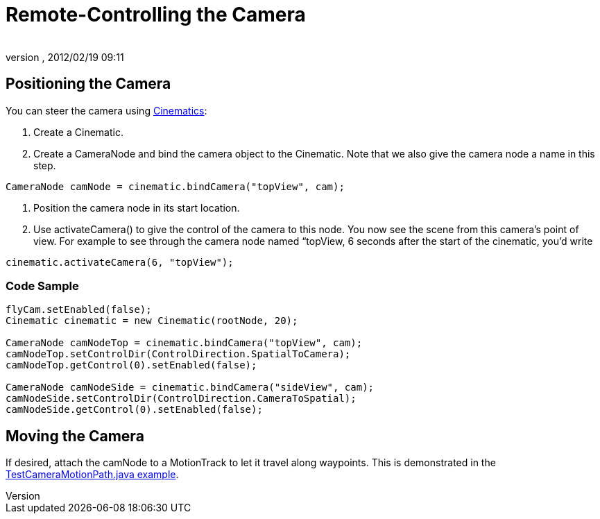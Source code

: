 = Remote-Controlling the Camera
:author: 
:revnumber: 
:revdate: 2012/02/19 09:11
:keywords: camera, documentation, cinematics
:relfileprefix: ../../
:imagesdir: ../..
ifdef::env-github,env-browser[:outfilesuffix: .adoc]



== Positioning the Camera

You can steer the camera using <<jme3/advanced/cinematics#,Cinematics>>:


.  Create a Cinematic.
.  Create a CameraNode and bind the camera object to the Cinematic. Note that we also give the camera node a name in this step. 
[source,java]

----
CameraNode camNode = cinematic.bindCamera("topView", cam);
----

.  Position the camera node in its start location.
.  Use activateCamera() to give the control of the camera to this node. You now see the scene from this camera's point of view. For example to see through the camera node named “topView, 6 seconds after the start of the cinematic, you'd write 
[source,java]

----
cinematic.activateCamera(6, "topView");
----



=== Code Sample

[source,java]

----

flyCam.setEnabled(false);
Cinematic cinematic = new Cinematic(rootNode, 20);

CameraNode camNodeTop = cinematic.bindCamera("topView", cam);
camNodeTop.setControlDir(ControlDirection.SpatialToCamera);
camNodeTop.getControl(0).setEnabled(false);

CameraNode camNodeSide = cinematic.bindCamera("sideView", cam);
camNodeSide.setControlDir(ControlDirection.CameraToSpatial);
camNodeSide.getControl(0).setEnabled(false);

----


== Moving the Camera

If desired, attach the camNode to a MotionTrack to let it travel along waypoints. This is demonstrated in the link:http://code.google.com/p/jmonkeyengine/source/browse/trunk/engine/src/test/jme3test/animation/TestCinematic.java[TestCameraMotionPath.java example].

